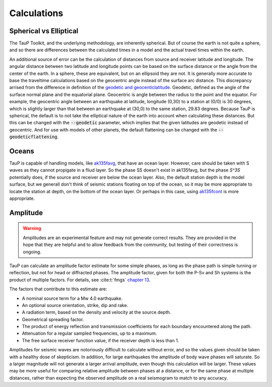 
===================
Calculations
===================

Spherical vs Elliptical
-----------------------

The TauP Toolkit, and the underlying methodology, are inherently spherical. But
of course the earth is not quite a sphere, and so there are differences
between the calculated times in a model and the actual travel times within
the earth.

An additional source of error can be the calculation of distances
from source and receiver latitude and longitude. The angular distance
between two latitude and longitude points can be based on the surface distance
or the angle from the center of the earth. In a sphere, these are equivalent,
but on an ellipsoid they are not. It is generally more accurate to base the
traveltime calculations based on the geocentric angle instead of the surface
arc distance. This discrepancy arrised from the difference in definition of
the `geodetic and geocenticlatitude <https://en.wikipedia.org/wiki/Geodetic_coordinates#Geodetic_vs._geocentric_coordinates>`_.
Geodetic, defined as the angle of the surface normal plane and the equatorial
plane. Geocentric is angle between the radius to the point and the equator.
For example, the geocentric angle between
an earthquake at latitude, longitude (0,30)
to a station at (0/0) is 30 degrees, which is slightly larger than that between
an earthquake at (30,0) to the same station, 29.83 degrees. Because TauP is
spherical, the default is to not take the elliptical nature of the earth
into account when calculating these distances. But this can be changed with
the :code:`--geodetic` parameter, which implies that the given latitudes
are geodetic instead of geocentric.
And for use with models of other planets,
the default flattening can be changed with the :code:`--geodeticflattening`.

Oceans
------

TauP is capable of handling models,
like `ak135favg <_static/StdModels/ak135favg.nd>`_, that have an ocean layer.
However, care should be taken with S waves as they cannot propigate in a fliud
layer. So the phase SS doesn't exist in ak135favg, but the phase
`S^3S` potentially does, if the source and receiver are below the ocean layer.
Also, the default station
depth is the model surface, but we generall don't think of seismic stations
floating on top of the ocean, so it may be more appropriate to locate the
station at depth, on the bottom of the ocean layer. Or perhaps in this case,
using `ak135fcont <_static/StdModels/ak135fcont.nd>`_ is more appropriate.

Amplitude
---------

.. warning::

  Amplitudes are an experimental feature and may not generate correct
  results. They are provided in the hope that they are helpful and to
  allow feedback from the community, but testing of their correctness
  is ongoing.

TauP can calculate an amplitude factor estimate for some simple phases, as long
as the phase path is simple turning or reflection, but not for head or diffracted
phases. The amplitude factor, given for both the P-Sv and Sh systems is the
product of multiple factors. For details, see :cite:t:`fmgs`
`chapter 13 <https://doi.org/10.1016/C2017-0-03756-4>`_.

The factors that contribute to this estimate are:

* A nominal source term for a Mw 4.0 earthquake.

* An optional source orientation, strike, dip and rake.

* A radiation term, based on the density and velocity at the source depth.

* Geometrical spreading factor.

* The product of energy reflection and transmission coefficients for each
  boundary encountered along the path.

* Attenuation for a regular sampled frequencies, up to a maximum.

* The free surface receiver function value, if the receiver depth is less than 1.

Amplitudes for seismic waves are notoriously difficult to calculate without error,
and so the values given should be taken with a healthy dose of skepticism. In
addition, for large earthquakes the amplitude of body wave phases will saturate.
So a larger magnitude will not generate a larger arrival amplitude, even
though this calculation will be larger. These values may be more useful for
comparing relative amplitude between phases at a distance,
or for the same phase at multiple distances, rather than expecting the
observed amplitude on a real seismogram to match to any accuracy.
